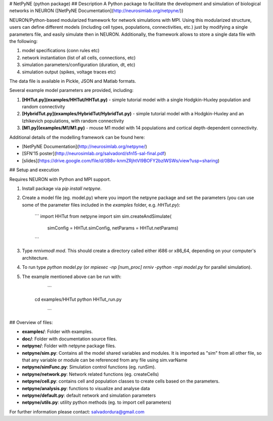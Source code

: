 # NetPyNE (python package)
## Description
A Python package to facilitate the development and simulation of biological networks in NEURON ([NetPyNE Documentation](http://neurosimlab.org/netpyne/))

NEURON/Python-based modularized framework for network simulations with MPI. Using this modularized structure, users can define different models (including cell types, populations, connectivities, etc.) just by modifying a single parameters file, and easily simulate then in NEURON. Additionally, the framework allows to store a single data file with the following:

1. model specifications (conn rules etc)
2. network instantiation (list of all cells, connections, etc)
3. simulation parameters/configuration (duration, dt, etc)
4. simulation output (spikes, voltage traces etc)

The data file is available in Pickle, JSON and Matlab formats.

Several example model parameters are provided, including: 

1. **[HHTut.py](examples/HHTut/HHTut.py)** - simple tutorial model with a single Hodgkin-Huxley population and random connectivity
2. **[HybridTut.py](examples/HybridTut/HybridTut.py)** - simple tutorial model with a Hodgkin-Huxley and an Izhikevich populations, with random connectivity
3. **[M1.py](examples/M1/M1.py)** - mouse M1 model with 14 populations and cortical depth-dependent connectivity.

Additional details of the modelling framework can be found here:

* [NetPyNE Documentation](http://neurosimlab.org/netpyne/)
* [SFN'15 poster](http://neurosimlab.org/salvadord/sfn15-sal-final.pdf)
* [slides](https://drive.google.com/file/d/0B8v-knmZRjhtVl9BOFY2bzlWSWs/view?usp=sharing)       


## Setup and execution

Requires NEURON with Python and MPI support. 

1. Install package via `pip install netpyne`.

2. Create a model file (eg. model.py) where you import the netpyne package and set the parameters (you can use some of the parameter files included in the `examples` folder, e.g. `HHTut.py`):

	```
	import HHTut
	from netpyne import sim
	sim.createAndSimulate(
		simConfig = HHTut.simConfig,     
		netParams = HHTut.netParams)
	```

3. Type `nrnivmodl mod`. This should create a directory called either i686 or x86_64, depending on your computer's architecture. 

4. To run type `python model.py` (or `mpiexec -np [num_proc] nrniv -python -mpi model.py` for parallel simulation).

5. The example mentioned above can be run with:

	```
     cd examples/HHTut
     python HHTut_run.py
	```


## Overview of files:

* **examples/**: Folder with examples.

* **doc/**: Folder with documentation source files.

* **netpyne/**: Folder with netpyne package files.

* **netpyne/sim.py**: Contains all the model shared variables and modules. It is imported as "sim" from all other file, so that any variable or module can be referenced from any file using sim.varName 

* **netpyne/simFunc.py**: Simulation control functions (eg. runSim). 

* **netpyne/network.py**: Network related functions (eg. createCells)

* **netpyne/cell.py**: contains cell and population classes to create cells based on the parameters.

* **netpyne/analysis.py**: functions to visualize and analyse data

* **netpyne/default.py**: default network and simulation parameters

* **netpyne/utils.py**: utility python methods (eg. to import cell parameters)



For further information please contact: salvadordura@gmail.com 



